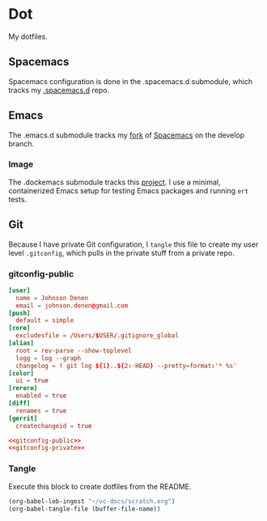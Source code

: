 # Local Variables:
# org-confirm-babel-evaluate: nil
# End:

* Dot
  My dotfiles.
** Spacemacs
   Spacemacs configuration is done in the .spacemacs.d submodule, which tracks my [[https://github.com/jdenen/.spacemacs.d][.spacemacs.d]] repo.
** Emacs
   The .emacs.d submodule tracks my [[https://github.com/jdenen/spacemacs][fork]] of [[https://github.com/syl20bnr/spacemacs][Spacemacs]] on the develop branch.
*** Image
    The .dockemacs submodule tracks this [[https://github.com/jdenen/dockemacs][project]]. I use a minimal, containerized Emacs setup
    for testing Emacs packages and running =ert= tests.
** Git
   Because I have private Git configuration, I =tangle= this file to create my user 
   level =.gitconfig=, which pulls in the private stuff from a private repo.
*** gitconfig-public
    #+NAME: gitconfig-public
    #+BEGIN_SRC conf :result silent
      [user]
        name = Johnson Denen
        email = johnson.denen@gmail.com
      [push]
        default = simple
      [core]
        excludesfile = /Users/$USER/.gitignore_global
      [alias]
        root = rev-parse --show-toplevel
        logg = log --graph
        changelog = ! git log ${1}..${2:-HEAD} --pretty=format:'* %s'
      [color]
        ui = true
      [rerere]
        enabled = true
      [diff]
        renames = true
      [gerrit]
        createchangeid = true
    #+END_SRC

    #+BEGIN_SRC conf :tangle ~/.gitconfig :export none :noweb yes
       <<gitconfig-public>>
       <<gitconfig-private>>
    #+END_SRC
*** Tangle
    Execute this block to create dotfiles from the README.

    #+BEGIN_SRC emacs-lisp :eval yes :noweb yes :results silent
      (org-babel-lob-ingest "~/vc-docs/scratch.org")
      (org-babel-tangle-file (buffer-file-name))
    #+END_SRC
